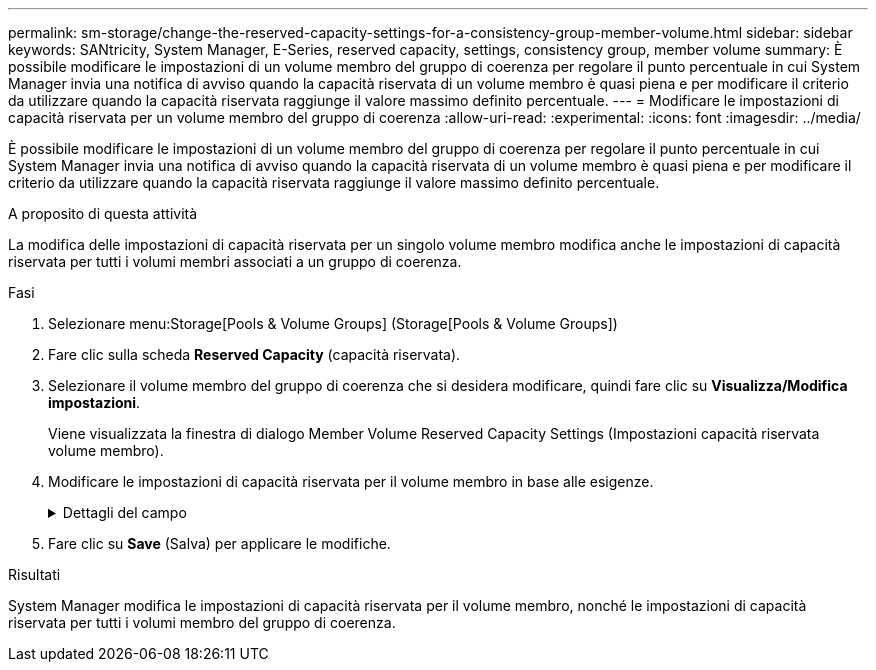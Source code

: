 ---
permalink: sm-storage/change-the-reserved-capacity-settings-for-a-consistency-group-member-volume.html 
sidebar: sidebar 
keywords: SANtricity, System Manager, E-Series, reserved capacity, settings, consistency group, member volume 
summary: È possibile modificare le impostazioni di un volume membro del gruppo di coerenza per regolare il punto percentuale in cui System Manager invia una notifica di avviso quando la capacità riservata di un volume membro è quasi piena e per modificare il criterio da utilizzare quando la capacità riservata raggiunge il valore massimo definito percentuale. 
---
= Modificare le impostazioni di capacità riservata per un volume membro del gruppo di coerenza
:allow-uri-read: 
:experimental: 
:icons: font
:imagesdir: ../media/


[role="lead"]
È possibile modificare le impostazioni di un volume membro del gruppo di coerenza per regolare il punto percentuale in cui System Manager invia una notifica di avviso quando la capacità riservata di un volume membro è quasi piena e per modificare il criterio da utilizzare quando la capacità riservata raggiunge il valore massimo definito percentuale.

.A proposito di questa attività
La modifica delle impostazioni di capacità riservata per un singolo volume membro modifica anche le impostazioni di capacità riservata per tutti i volumi membri associati a un gruppo di coerenza.

.Fasi
. Selezionare menu:Storage[Pools & Volume Groups] (Storage[Pools & Volume Groups])
. Fare clic sulla scheda *Reserved Capacity* (capacità riservata).
. Selezionare il volume membro del gruppo di coerenza che si desidera modificare, quindi fare clic su *Visualizza/Modifica impostazioni*.
+
Viene visualizzata la finestra di dialogo Member Volume Reserved Capacity Settings (Impostazioni capacità riservata volume membro).

. Modificare le impostazioni di capacità riservata per il volume membro in base alle esigenze.
+
.Dettagli del campo
[%collapsible]
====
[cols="25h,~"]
|===
| Impostazione | Descrizione 


 a| 
Avvisami quando...
 a| 
Utilizzare la casella di selezione per regolare il punto percentuale in cui System Manager invia una notifica di avviso quando la capacità riservata per un volume membro è quasi piena.

Quando la capacità riservata per il volume membro supera la soglia specificata, System Manager invia un avviso, consentendo di aumentare la capacità riservata o di eliminare oggetti non necessari.


NOTE: La modifica dell'impostazione Avviso per un volume membro lo modifica per _tutti_ volumi membri appartenenti allo stesso gruppo di coerenza.



 a| 
Policy per la capacità massima riservata
 a| 
È possibile scegliere una delle seguenti policy:

** *Rimuovi l'immagine snapshot meno recente* -- System Manager rimuove automaticamente l'immagine snapshot meno recente nel gruppo di coerenza, che rilascia la capacità riservata del membro per il riutilizzo all'interno del gruppo.
** *Rifiuta scritture nel volume di base* -- quando la capacità riservata raggiunge la massima percentuale definita, System Manager rifiuta qualsiasi richiesta di scrittura i/o nel volume di base che ha attivato l'accesso alla capacità riservata.


|===
====
. Fare clic su *Save* (Salva) per applicare le modifiche.


.Risultati
System Manager modifica le impostazioni di capacità riservata per il volume membro, nonché le impostazioni di capacità riservata per tutti i volumi membro del gruppo di coerenza.
